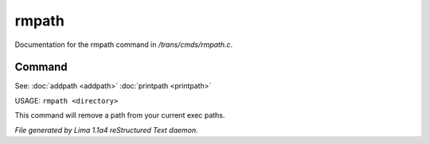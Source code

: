 rmpath
*******

Documentation for the rmpath command in */trans/cmds/rmpath.c*.

Command
=======

See: :doc:`addpath <addpath>` :doc:`printpath <printpath>` 

USAGE: ``rmpath <directory>``

This command will remove a path from your current exec paths.

.. TAGS: RST



*File generated by Lima 1.1a4 reStructured Text daemon.*
